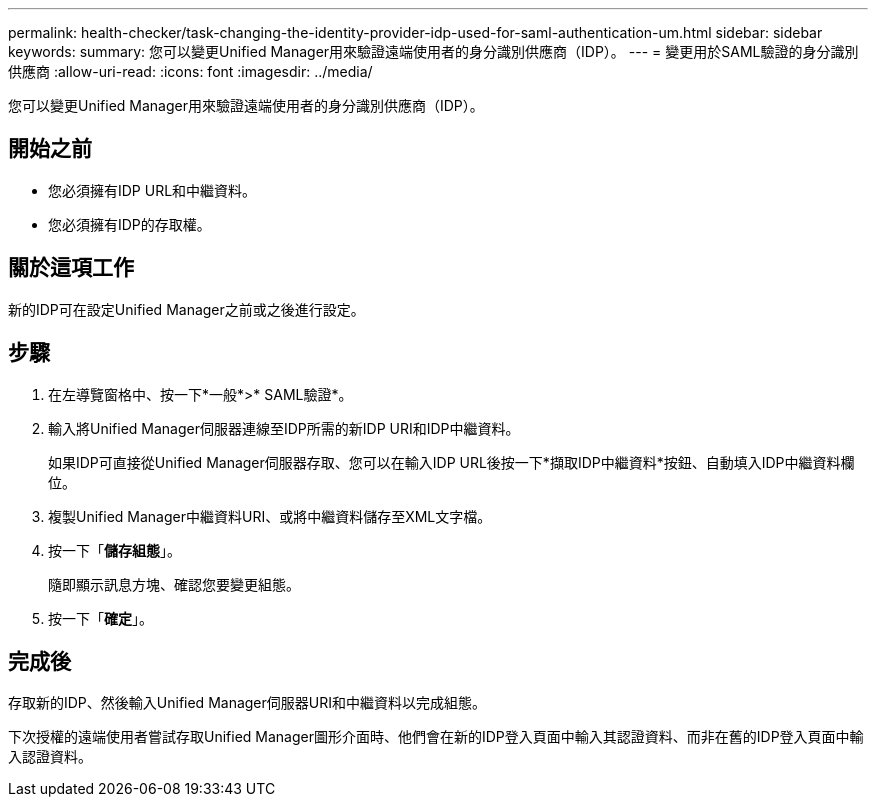 ---
permalink: health-checker/task-changing-the-identity-provider-idp-used-for-saml-authentication-um.html 
sidebar: sidebar 
keywords:  
summary: 您可以變更Unified Manager用來驗證遠端使用者的身分識別供應商（IDP）。 
---
= 變更用於SAML驗證的身分識別供應商
:allow-uri-read: 
:icons: font
:imagesdir: ../media/


[role="lead"]
您可以變更Unified Manager用來驗證遠端使用者的身分識別供應商（IDP）。



== 開始之前

* 您必須擁有IDP URL和中繼資料。
* 您必須擁有IDP的存取權。




== 關於這項工作

新的IDP可在設定Unified Manager之前或之後進行設定。



== 步驟

. 在左導覽窗格中、按一下*一般*>* SAML驗證*。
. 輸入將Unified Manager伺服器連線至IDP所需的新IDP URI和IDP中繼資料。
+
如果IDP可直接從Unified Manager伺服器存取、您可以在輸入IDP URL後按一下*擷取IDP中繼資料*按鈕、自動填入IDP中繼資料欄位。

. 複製Unified Manager中繼資料URI、或將中繼資料儲存至XML文字檔。
. 按一下「*儲存組態*」。
+
隨即顯示訊息方塊、確認您要變更組態。

. 按一下「*確定*」。




== 完成後

存取新的IDP、然後輸入Unified Manager伺服器URI和中繼資料以完成組態。

下次授權的遠端使用者嘗試存取Unified Manager圖形介面時、他們會在新的IDP登入頁面中輸入其認證資料、而非在舊的IDP登入頁面中輸入認證資料。
